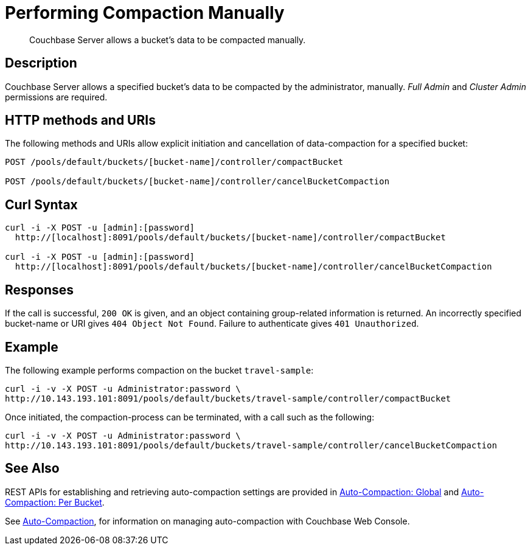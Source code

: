 = Performing Compaction Manually
:page-topic-type: reference

[abstract]
Couchbase Server allows a bucket's data to be compacted manually.

== Description

Couchbase Server allows a specified bucket's data to be compacted by the administrator, manually.
_Full Admin_ and _Cluster Admin_ permissions are required.

== HTTP methods and URIs

The following methods and URIs allow explicit initiation and cancellation of data-compaction for a specified bucket:

----
POST /pools/default/buckets/[bucket-name]/controller/compactBucket

POST /pools/default/buckets/[bucket-name]/controller/cancelBucketCompaction
----

== Curl Syntax

----
curl -i -X POST -u [admin]:[password]
  http://[localhost]:8091/pools/default/buckets/[bucket-name]/controller/compactBucket

curl -i -X POST -u [admin]:[password]
  http://[localhost]:8091/pools/default/buckets/[bucket-name]/controller/cancelBucketCompaction
----

== Responses

If the call is successful, `200 OK` is given, and an object containing group-related information is returned.
An incorrectly specified bucket-name or URI gives `404 Object Not Found`.
Failure to authenticate gives `401 Unauthorized`.

== Example

The following example performs compaction on the bucket `travel-sample`:

----
curl -i -v -X POST -u Administrator:password \
http://10.143.193.101:8091/pools/default/buckets/travel-sample/controller/compactBucket
----

Once initiated, the compaction-process can be terminated, with a call such as the following:

----
curl -i -v -X POST -u Administrator:password \
http://10.143.193.101:8091/pools/default/buckets/travel-sample/controller/cancelBucketCompaction
----

== See Also

REST APIs for establishing and retrieving auto-compaction settings are provided in xref:rest-api:rest-autocompact-global.adoc[Auto-Compaction: Global] and xref:rest-api:rest-autocompact-per-bucket.adoc[Auto-Compaction: Per Bucket].

See xref:manage:manage-settings/configure-compact-settings.adoc[Auto-Compaction], for information on managing auto-compaction with Couchbase Web Console.
